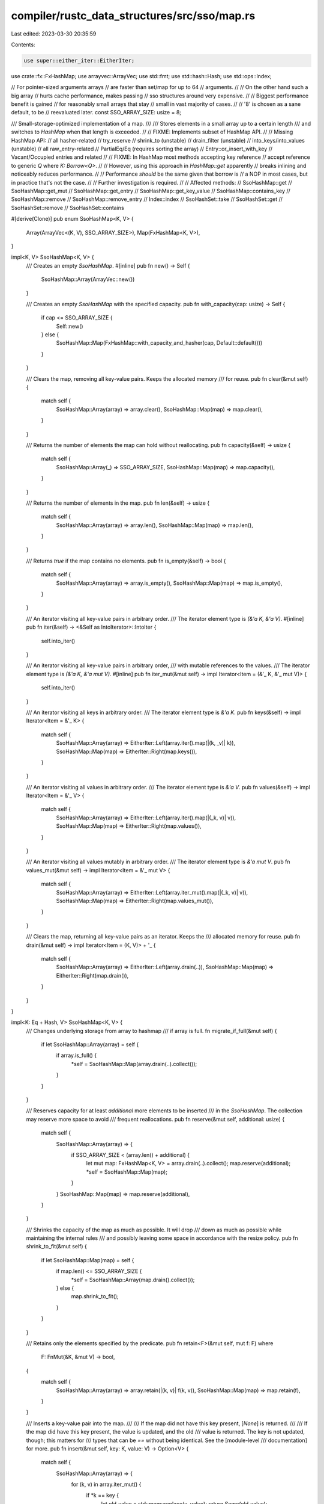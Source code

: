 compiler/rustc_data_structures/src/sso/map.rs
=============================================

Last edited: 2023-03-30 20:35:59

Contents:

.. code-block:: rs

    use super::either_iter::EitherIter;
use crate::fx::FxHashMap;
use arrayvec::ArrayVec;
use std::fmt;
use std::hash::Hash;
use std::ops::Index;

// For pointer-sized arguments arrays
// are faster than set/map for up to 64
// arguments.
//
// On the other hand such a big array
// hurts cache performance, makes passing
// sso structures around very expensive.
//
// Biggest performance benefit is gained
// for reasonably small arrays that stay
// small in vast majority of cases.
//
// '8' is chosen as a sane default, to be
// reevaluated later.
const SSO_ARRAY_SIZE: usize = 8;

/// Small-storage-optimized implementation of a map.
///
/// Stores elements in a small array up to a certain length
/// and switches to `HashMap` when that length is exceeded.
//
// FIXME: Implements subset of HashMap API.
//
// Missing HashMap API:
//   all hasher-related
//   try_reserve
//   shrink_to (unstable)
//   drain_filter (unstable)
//   into_keys/into_values (unstable)
//   all raw_entry-related
//   PartialEq/Eq (requires sorting the array)
//   Entry::or_insert_with_key
//   Vacant/Occupied entries and related
//
// FIXME: In HashMap most methods accepting key reference
// accept reference to generic `Q` where `K: Borrow<Q>`.
//
// However, using this approach in `HashMap::get` apparently
// breaks inlining and noticeably reduces performance.
//
// Performance *should* be the same given that borrow is
// a NOP in most cases, but in practice that's not the case.
//
// Further investigation is required.
//
// Affected methods:
//   SsoHashMap::get
//   SsoHashMap::get_mut
//   SsoHashMap::get_entry
//   SsoHashMap::get_key_value
//   SsoHashMap::contains_key
//   SsoHashMap::remove
//   SsoHashMap::remove_entry
//   Index::index
//   SsoHashSet::take
//   SsoHashSet::get
//   SsoHashSet::remove
//   SsoHashSet::contains

#[derive(Clone)]
pub enum SsoHashMap<K, V> {
    Array(ArrayVec<(K, V), SSO_ARRAY_SIZE>),
    Map(FxHashMap<K, V>),
}

impl<K, V> SsoHashMap<K, V> {
    /// Creates an empty `SsoHashMap`.
    #[inline]
    pub fn new() -> Self {
        SsoHashMap::Array(ArrayVec::new())
    }

    /// Creates an empty `SsoHashMap` with the specified capacity.
    pub fn with_capacity(cap: usize) -> Self {
        if cap <= SSO_ARRAY_SIZE {
            Self::new()
        } else {
            SsoHashMap::Map(FxHashMap::with_capacity_and_hasher(cap, Default::default()))
        }
    }

    /// Clears the map, removing all key-value pairs. Keeps the allocated memory
    /// for reuse.
    pub fn clear(&mut self) {
        match self {
            SsoHashMap::Array(array) => array.clear(),
            SsoHashMap::Map(map) => map.clear(),
        }
    }

    /// Returns the number of elements the map can hold without reallocating.
    pub fn capacity(&self) -> usize {
        match self {
            SsoHashMap::Array(_) => SSO_ARRAY_SIZE,
            SsoHashMap::Map(map) => map.capacity(),
        }
    }

    /// Returns the number of elements in the map.
    pub fn len(&self) -> usize {
        match self {
            SsoHashMap::Array(array) => array.len(),
            SsoHashMap::Map(map) => map.len(),
        }
    }

    /// Returns `true` if the map contains no elements.
    pub fn is_empty(&self) -> bool {
        match self {
            SsoHashMap::Array(array) => array.is_empty(),
            SsoHashMap::Map(map) => map.is_empty(),
        }
    }

    /// An iterator visiting all key-value pairs in arbitrary order.
    /// The iterator element type is `(&'a K, &'a V)`.
    #[inline]
    pub fn iter(&self) -> <&Self as IntoIterator>::IntoIter {
        self.into_iter()
    }

    /// An iterator visiting all key-value pairs in arbitrary order,
    /// with mutable references to the values.
    /// The iterator element type is `(&'a K, &'a mut V)`.
    #[inline]
    pub fn iter_mut(&mut self) -> impl Iterator<Item = (&'_ K, &'_ mut V)> {
        self.into_iter()
    }

    /// An iterator visiting all keys in arbitrary order.
    /// The iterator element type is `&'a K`.
    pub fn keys(&self) -> impl Iterator<Item = &'_ K> {
        match self {
            SsoHashMap::Array(array) => EitherIter::Left(array.iter().map(|(k, _v)| k)),
            SsoHashMap::Map(map) => EitherIter::Right(map.keys()),
        }
    }

    /// An iterator visiting all values in arbitrary order.
    /// The iterator element type is `&'a V`.
    pub fn values(&self) -> impl Iterator<Item = &'_ V> {
        match self {
            SsoHashMap::Array(array) => EitherIter::Left(array.iter().map(|(_k, v)| v)),
            SsoHashMap::Map(map) => EitherIter::Right(map.values()),
        }
    }

    /// An iterator visiting all values mutably in arbitrary order.
    /// The iterator element type is `&'a mut V`.
    pub fn values_mut(&mut self) -> impl Iterator<Item = &'_ mut V> {
        match self {
            SsoHashMap::Array(array) => EitherIter::Left(array.iter_mut().map(|(_k, v)| v)),
            SsoHashMap::Map(map) => EitherIter::Right(map.values_mut()),
        }
    }

    /// Clears the map, returning all key-value pairs as an iterator. Keeps the
    /// allocated memory for reuse.
    pub fn drain(&mut self) -> impl Iterator<Item = (K, V)> + '_ {
        match self {
            SsoHashMap::Array(array) => EitherIter::Left(array.drain(..)),
            SsoHashMap::Map(map) => EitherIter::Right(map.drain()),
        }
    }
}

impl<K: Eq + Hash, V> SsoHashMap<K, V> {
    /// Changes underlying storage from array to hashmap
    /// if array is full.
    fn migrate_if_full(&mut self) {
        if let SsoHashMap::Array(array) = self {
            if array.is_full() {
                *self = SsoHashMap::Map(array.drain(..).collect());
            }
        }
    }

    /// Reserves capacity for at least `additional` more elements to be inserted
    /// in the `SsoHashMap`. The collection may reserve more space to avoid
    /// frequent reallocations.
    pub fn reserve(&mut self, additional: usize) {
        match self {
            SsoHashMap::Array(array) => {
                if SSO_ARRAY_SIZE < (array.len() + additional) {
                    let mut map: FxHashMap<K, V> = array.drain(..).collect();
                    map.reserve(additional);
                    *self = SsoHashMap::Map(map);
                }
            }
            SsoHashMap::Map(map) => map.reserve(additional),
        }
    }

    /// Shrinks the capacity of the map as much as possible. It will drop
    /// down as much as possible while maintaining the internal rules
    /// and possibly leaving some space in accordance with the resize policy.
    pub fn shrink_to_fit(&mut self) {
        if let SsoHashMap::Map(map) = self {
            if map.len() <= SSO_ARRAY_SIZE {
                *self = SsoHashMap::Array(map.drain().collect());
            } else {
                map.shrink_to_fit();
            }
        }
    }

    /// Retains only the elements specified by the predicate.
    pub fn retain<F>(&mut self, mut f: F)
    where
        F: FnMut(&K, &mut V) -> bool,
    {
        match self {
            SsoHashMap::Array(array) => array.retain(|(k, v)| f(k, v)),
            SsoHashMap::Map(map) => map.retain(f),
        }
    }

    /// Inserts a key-value pair into the map.
    ///
    /// If the map did not have this key present, [`None`] is returned.
    ///
    /// If the map did have this key present, the value is updated, and the old
    /// value is returned. The key is not updated, though; this matters for
    /// types that can be `==` without being identical. See the [module-level
    /// documentation] for more.
    pub fn insert(&mut self, key: K, value: V) -> Option<V> {
        match self {
            SsoHashMap::Array(array) => {
                for (k, v) in array.iter_mut() {
                    if *k == key {
                        let old_value = std::mem::replace(v, value);
                        return Some(old_value);
                    }
                }
                if let Err(error) = array.try_push((key, value)) {
                    let mut map: FxHashMap<K, V> = array.drain(..).collect();
                    let (key, value) = error.element();
                    map.insert(key, value);
                    *self = SsoHashMap::Map(map);
                }
                None
            }
            SsoHashMap::Map(map) => map.insert(key, value),
        }
    }

    /// Removes a key from the map, returning the value at the key if the key
    /// was previously in the map.
    pub fn remove(&mut self, key: &K) -> Option<V> {
        match self {
            SsoHashMap::Array(array) => {
                if let Some(index) = array.iter().position(|(k, _v)| k == key) {
                    Some(array.swap_remove(index).1)
                } else {
                    None
                }
            }
            SsoHashMap::Map(map) => map.remove(key),
        }
    }

    /// Removes a key from the map, returning the stored key and value if the
    /// key was previously in the map.
    pub fn remove_entry(&mut self, key: &K) -> Option<(K, V)> {
        match self {
            SsoHashMap::Array(array) => {
                if let Some(index) = array.iter().position(|(k, _v)| k == key) {
                    Some(array.swap_remove(index))
                } else {
                    None
                }
            }
            SsoHashMap::Map(map) => map.remove_entry(key),
        }
    }

    /// Returns a reference to the value corresponding to the key.
    pub fn get(&self, key: &K) -> Option<&V> {
        match self {
            SsoHashMap::Array(array) => {
                for (k, v) in array {
                    if k == key {
                        return Some(v);
                    }
                }
                None
            }
            SsoHashMap::Map(map) => map.get(key),
        }
    }

    /// Returns a mutable reference to the value corresponding to the key.
    pub fn get_mut(&mut self, key: &K) -> Option<&mut V> {
        match self {
            SsoHashMap::Array(array) => {
                for (k, v) in array {
                    if k == key {
                        return Some(v);
                    }
                }
                None
            }
            SsoHashMap::Map(map) => map.get_mut(key),
        }
    }

    /// Returns the key-value pair corresponding to the supplied key.
    pub fn get_key_value(&self, key: &K) -> Option<(&K, &V)> {
        match self {
            SsoHashMap::Array(array) => {
                for (k, v) in array {
                    if k == key {
                        return Some((k, v));
                    }
                }
                None
            }
            SsoHashMap::Map(map) => map.get_key_value(key),
        }
    }

    /// Returns `true` if the map contains a value for the specified key.
    pub fn contains_key(&self, key: &K) -> bool {
        match self {
            SsoHashMap::Array(array) => array.iter().any(|(k, _v)| k == key),
            SsoHashMap::Map(map) => map.contains_key(key),
        }
    }

    /// Gets the given key's corresponding entry in the map for in-place manipulation.
    #[inline]
    pub fn entry(&mut self, key: K) -> Entry<'_, K, V> {
        Entry { ssomap: self, key }
    }
}

impl<K, V> Default for SsoHashMap<K, V> {
    #[inline]
    fn default() -> Self {
        Self::new()
    }
}

impl<K: Eq + Hash, V> FromIterator<(K, V)> for SsoHashMap<K, V> {
    fn from_iter<I: IntoIterator<Item = (K, V)>>(iter: I) -> SsoHashMap<K, V> {
        let mut map: SsoHashMap<K, V> = Default::default();
        map.extend(iter);
        map
    }
}

impl<K: Eq + Hash, V> Extend<(K, V)> for SsoHashMap<K, V> {
    fn extend<I>(&mut self, iter: I)
    where
        I: IntoIterator<Item = (K, V)>,
    {
        for (key, value) in iter.into_iter() {
            self.insert(key, value);
        }
    }

    #[inline]
    fn extend_one(&mut self, (k, v): (K, V)) {
        self.insert(k, v);
    }

    fn extend_reserve(&mut self, additional: usize) {
        match self {
            SsoHashMap::Array(array) => {
                if SSO_ARRAY_SIZE < (array.len() + additional) {
                    let mut map: FxHashMap<K, V> = array.drain(..).collect();
                    map.extend_reserve(additional);
                    *self = SsoHashMap::Map(map);
                }
            }
            SsoHashMap::Map(map) => map.extend_reserve(additional),
        }
    }
}

impl<'a, K, V> Extend<(&'a K, &'a V)> for SsoHashMap<K, V>
where
    K: Eq + Hash + Copy,
    V: Copy,
{
    fn extend<T: IntoIterator<Item = (&'a K, &'a V)>>(&mut self, iter: T) {
        self.extend(iter.into_iter().map(|(k, v)| (*k, *v)))
    }

    #[inline]
    fn extend_one(&mut self, (&k, &v): (&'a K, &'a V)) {
        self.insert(k, v);
    }

    #[inline]
    fn extend_reserve(&mut self, additional: usize) {
        Extend::<(K, V)>::extend_reserve(self, additional)
    }
}

impl<K, V> IntoIterator for SsoHashMap<K, V> {
    type IntoIter = EitherIter<
        <ArrayVec<(K, V), 8> as IntoIterator>::IntoIter,
        <FxHashMap<K, V> as IntoIterator>::IntoIter,
    >;
    type Item = <Self::IntoIter as Iterator>::Item;

    fn into_iter(self) -> Self::IntoIter {
        match self {
            SsoHashMap::Array(array) => EitherIter::Left(array.into_iter()),
            SsoHashMap::Map(map) => EitherIter::Right(map.into_iter()),
        }
    }
}

/// adapts Item of array reference iterator to Item of hashmap reference iterator.
#[inline(always)]
fn adapt_array_ref_it<K, V>(pair: &(K, V)) -> (&K, &V) {
    let (a, b) = pair;
    (a, b)
}

/// adapts Item of array mut reference iterator to Item of hashmap mut reference iterator.
#[inline(always)]
fn adapt_array_mut_it<K, V>(pair: &mut (K, V)) -> (&K, &mut V) {
    let (a, b) = pair;
    (a, b)
}

impl<'a, K, V> IntoIterator for &'a SsoHashMap<K, V> {
    type IntoIter = EitherIter<
        std::iter::Map<
            <&'a ArrayVec<(K, V), 8> as IntoIterator>::IntoIter,
            fn(&'a (K, V)) -> (&'a K, &'a V),
        >,
        <&'a FxHashMap<K, V> as IntoIterator>::IntoIter,
    >;
    type Item = <Self::IntoIter as Iterator>::Item;

    fn into_iter(self) -> Self::IntoIter {
        match self {
            SsoHashMap::Array(array) => EitherIter::Left(array.into_iter().map(adapt_array_ref_it)),
            SsoHashMap::Map(map) => EitherIter::Right(map.iter()),
        }
    }
}

impl<'a, K, V> IntoIterator for &'a mut SsoHashMap<K, V> {
    type IntoIter = EitherIter<
        std::iter::Map<
            <&'a mut ArrayVec<(K, V), 8> as IntoIterator>::IntoIter,
            fn(&'a mut (K, V)) -> (&'a K, &'a mut V),
        >,
        <&'a mut FxHashMap<K, V> as IntoIterator>::IntoIter,
    >;
    type Item = <Self::IntoIter as Iterator>::Item;

    fn into_iter(self) -> Self::IntoIter {
        match self {
            SsoHashMap::Array(array) => EitherIter::Left(array.into_iter().map(adapt_array_mut_it)),
            SsoHashMap::Map(map) => EitherIter::Right(map.iter_mut()),
        }
    }
}

impl<K, V> fmt::Debug for SsoHashMap<K, V>
where
    K: fmt::Debug,
    V: fmt::Debug,
{
    fn fmt(&self, f: &mut fmt::Formatter<'_>) -> fmt::Result {
        f.debug_map().entries(self.iter()).finish()
    }
}

impl<'a, K, V> Index<&'a K> for SsoHashMap<K, V>
where
    K: Eq + Hash,
{
    type Output = V;

    #[inline]
    fn index(&self, key: &K) -> &V {
        self.get(key).expect("no entry found for key")
    }
}

/// A view into a single entry in a map.
pub struct Entry<'a, K, V> {
    ssomap: &'a mut SsoHashMap<K, V>,
    key: K,
}

impl<'a, K: Eq + Hash, V> Entry<'a, K, V> {
    /// Provides in-place mutable access to an occupied entry before any
    /// potential inserts into the map.
    pub fn and_modify<F>(self, f: F) -> Self
    where
        F: FnOnce(&mut V),
    {
        if let Some(value) = self.ssomap.get_mut(&self.key) {
            f(value);
        }
        self
    }

    /// Ensures a value is in the entry by inserting the default if empty, and returns
    /// a mutable reference to the value in the entry.
    #[inline]
    pub fn or_insert(self, value: V) -> &'a mut V {
        self.or_insert_with(|| value)
    }

    /// Ensures a value is in the entry by inserting the result of the default function if empty,
    /// and returns a mutable reference to the value in the entry.
    pub fn or_insert_with<F: FnOnce() -> V>(self, default: F) -> &'a mut V {
        self.ssomap.migrate_if_full();
        match self.ssomap {
            SsoHashMap::Array(array) => {
                let key_ref = &self.key;
                let found_index = array.iter().position(|(k, _v)| k == key_ref);
                let index = if let Some(index) = found_index {
                    index
                } else {
                    let index = array.len();
                    array.try_push((self.key, default())).unwrap();
                    index
                };
                &mut array[index].1
            }
            SsoHashMap::Map(map) => map.entry(self.key).or_insert_with(default),
        }
    }

    /// Returns a reference to this entry's key.
    #[inline]
    pub fn key(&self) -> &K {
        &self.key
    }
}

impl<'a, K: Eq + Hash, V: Default> Entry<'a, K, V> {
    /// Ensures a value is in the entry by inserting the default value if empty,
    /// and returns a mutable reference to the value in the entry.
    #[inline]
    pub fn or_default(self) -> &'a mut V {
        self.or_insert_with(Default::default)
    }
}


